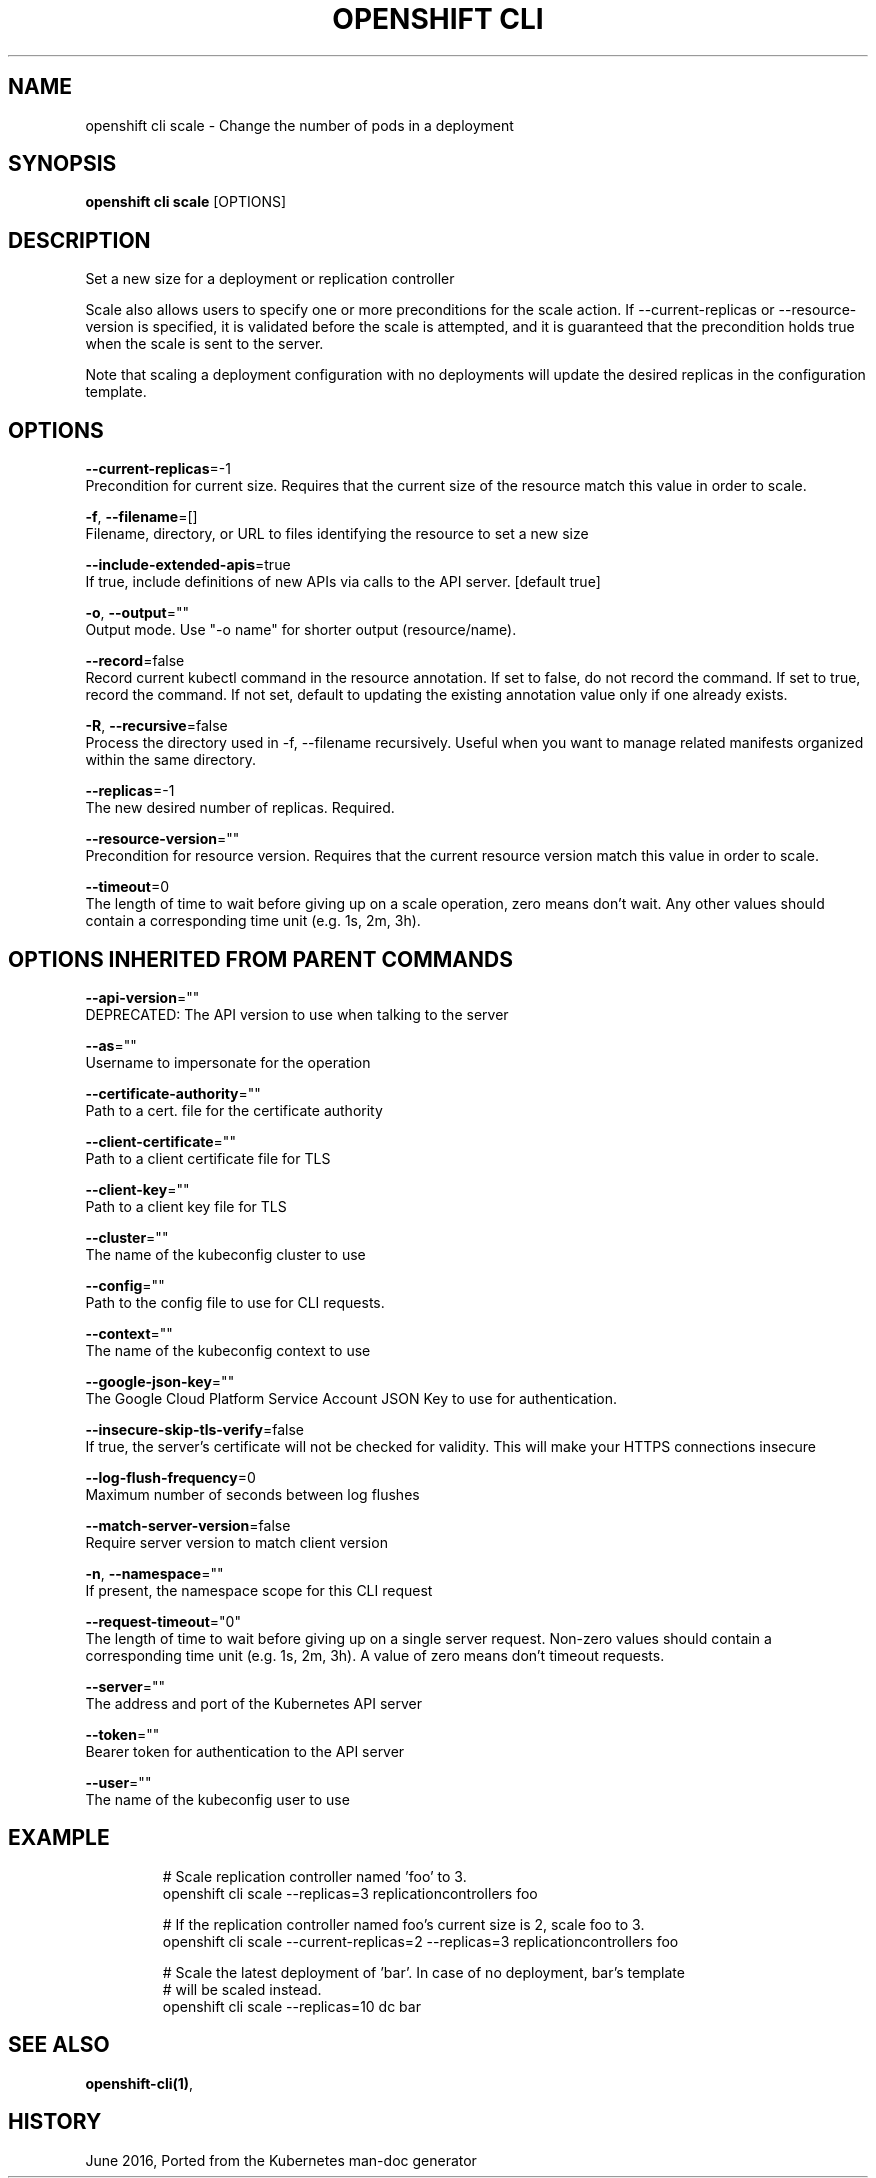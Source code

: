 .TH "OPENSHIFT CLI" "1" " Openshift CLI User Manuals" "Openshift" "June 2016"  ""


.SH NAME
.PP
openshift cli scale \- Change the number of pods in a deployment


.SH SYNOPSIS
.PP
\fBopenshift cli scale\fP [OPTIONS]


.SH DESCRIPTION
.PP
Set a new size for a deployment or replication controller

.PP
Scale also allows users to specify one or more preconditions for the scale action. If \-\-current\-replicas or \-\-resource\-version is specified, it is validated before the scale is attempted, and it is guaranteed that the precondition holds true when the scale is sent to the server.

.PP
Note that scaling a deployment configuration with no deployments will update the desired replicas in the configuration template.


.SH OPTIONS
.PP
\fB\-\-current\-replicas\fP=\-1
    Precondition for current size. Requires that the current size of the resource match this value in order to scale.

.PP
\fB\-f\fP, \fB\-\-filename\fP=[]
    Filename, directory, or URL to files identifying the resource to set a new size

.PP
\fB\-\-include\-extended\-apis\fP=true
    If true, include definitions of new APIs via calls to the API server. [default true]

.PP
\fB\-o\fP, \fB\-\-output\fP=""
    Output mode. Use "\-o name" for shorter output (resource/name).

.PP
\fB\-\-record\fP=false
    Record current kubectl command in the resource annotation. If set to false, do not record the command. If set to true, record the command. If not set, default to updating the existing annotation value only if one already exists.

.PP
\fB\-R\fP, \fB\-\-recursive\fP=false
    Process the directory used in \-f, \-\-filename recursively. Useful when you want to manage related manifests organized within the same directory.

.PP
\fB\-\-replicas\fP=\-1
    The new desired number of replicas. Required.

.PP
\fB\-\-resource\-version\fP=""
    Precondition for resource version. Requires that the current resource version match this value in order to scale.

.PP
\fB\-\-timeout\fP=0
    The length of time to wait before giving up on a scale operation, zero means don't wait. Any other values should contain a corresponding time unit (e.g. 1s, 2m, 3h).


.SH OPTIONS INHERITED FROM PARENT COMMANDS
.PP
\fB\-\-api\-version\fP=""
    DEPRECATED: The API version to use when talking to the server

.PP
\fB\-\-as\fP=""
    Username to impersonate for the operation

.PP
\fB\-\-certificate\-authority\fP=""
    Path to a cert. file for the certificate authority

.PP
\fB\-\-client\-certificate\fP=""
    Path to a client certificate file for TLS

.PP
\fB\-\-client\-key\fP=""
    Path to a client key file for TLS

.PP
\fB\-\-cluster\fP=""
    The name of the kubeconfig cluster to use

.PP
\fB\-\-config\fP=""
    Path to the config file to use for CLI requests.

.PP
\fB\-\-context\fP=""
    The name of the kubeconfig context to use

.PP
\fB\-\-google\-json\-key\fP=""
    The Google Cloud Platform Service Account JSON Key to use for authentication.

.PP
\fB\-\-insecure\-skip\-tls\-verify\fP=false
    If true, the server's certificate will not be checked for validity. This will make your HTTPS connections insecure

.PP
\fB\-\-log\-flush\-frequency\fP=0
    Maximum number of seconds between log flushes

.PP
\fB\-\-match\-server\-version\fP=false
    Require server version to match client version

.PP
\fB\-n\fP, \fB\-\-namespace\fP=""
    If present, the namespace scope for this CLI request

.PP
\fB\-\-request\-timeout\fP="0"
    The length of time to wait before giving up on a single server request. Non\-zero values should contain a corresponding time unit (e.g. 1s, 2m, 3h). A value of zero means don't timeout requests.

.PP
\fB\-\-server\fP=""
    The address and port of the Kubernetes API server

.PP
\fB\-\-token\fP=""
    Bearer token for authentication to the API server

.PP
\fB\-\-user\fP=""
    The name of the kubeconfig user to use


.SH EXAMPLE
.PP
.RS

.nf
  # Scale replication controller named 'foo' to 3.
  openshift cli scale \-\-replicas=3 replicationcontrollers foo
  
  # If the replication controller named foo's current size is 2, scale foo to 3.
  openshift cli scale \-\-current\-replicas=2 \-\-replicas=3 replicationcontrollers foo
  
  # Scale the latest deployment of 'bar'. In case of no deployment, bar's template
  # will be scaled instead.
  openshift cli scale \-\-replicas=10 dc bar

.fi
.RE


.SH SEE ALSO
.PP
\fBopenshift\-cli(1)\fP,


.SH HISTORY
.PP
June 2016, Ported from the Kubernetes man\-doc generator
